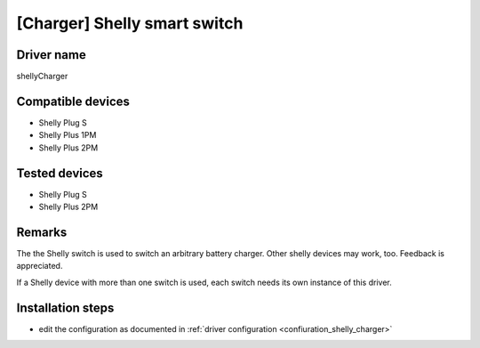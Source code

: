 [Charger] Shelly smart switch
=============================

Driver name
-----------

shellyCharger

Compatible devices
------------------

* Shelly Plug S
* Shelly Plus 1PM
* Shelly Plus 2PM

Tested devices
--------------

* Shelly Plug S
* Shelly Plus 2PM

Remarks
-------

The the Shelly switch is used to switch an arbitrary battery charger. Other shelly devices may work, too. Feedback is appreciated.

If a Shelly device with more than one switch is used, each switch needs its own instance of this driver.

Installation steps
------------------

* edit the configuration as documented in :ref:`driver configuration <confiuration_shelly_charger>`